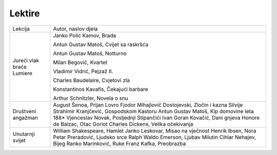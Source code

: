 Lektire
=======

+---------------------------+--------------------------------------------------+
| Lekcija                   | Autor, naslov djela                              |
+---------------------------+--------------------------------------------------+
| Jureći vlak braće Lumiere | Janko Polić Kamov, Brada                         |
|                           |                                                  |
|                           | Antun Gustav Matoš, Cvijet sa raskršća           |
|                           |                                                  |
|                           | Antun Gustav Matoš, Notturno                     |
|                           |                                                  |
|                           | Milan Begović, Kvartet                           |
|                           |                                                  |
|                           | Vladimir Vidrić, Pejzaž II.                      |
|                           |                                                  |
|                           | Charles Baudelaire, Cvjetovi zla                 |
|                           |                                                  |
|                           | Konstantinos Kavafis, Čekajući barbare           |
|                           |                                                  |
|                           | Arthur Schnitzler, Novela o snu                  |
+---------------------------+--------------------------------------------------+
| Društveni angažman        | August Šenoa, Prijan Lovro                       |
|                           | Fjodor Mihajlovič Dostojevski, Zločin i kazna    |
|                           | Silvije Strahimir Kranjčević, Gospodskom Kastoru |
|                           | Antun Gustav Matoš, Kip domovine leta 188*       |
|                           | Vjenceslav Novak, Posljednji Stipančići          |
|                           | Ivan Goran Kovačić, Dani gnjeva                  |
|                           | Honore de Balzac, Otac Goriot                    |
|                           | Charles Dickens, Velika očekivanja               |
+---------------------------+--------------------------------------------------+
| Unutarnji svijet          | William Shakespeare, Hamlet                      |
|                           | Janko Leskovar, Misao na vječnost                |
|                           | Henrik Ibsen, Nora                               |
|                           | Petar Preradović, Ljudsko srce                   |
|                           | Ralph Waldo Emerson, Ljubav                      |
|                           | Milutin Cihlar Nehajev, Bijeg                    |
|                           | Ranko Marinković, Ruke                           |
|                           | Franz Kafka, Preobrazba                          |
+---------------------------+--------------------------------------------------+